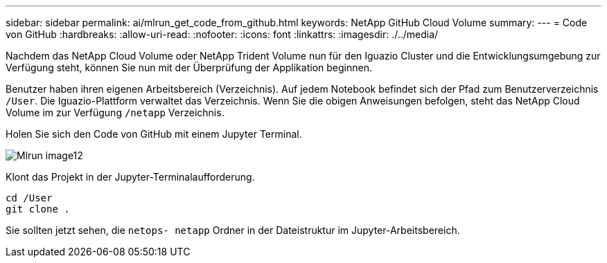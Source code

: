 ---
sidebar: sidebar 
permalink: ai/mlrun_get_code_from_github.html 
keywords: NetApp GitHub Cloud Volume 
summary:  
---
= Code von GitHub
:hardbreaks:
:allow-uri-read: 
:nofooter: 
:icons: font
:linkattrs: 
:imagesdir: ./../media/


[role="lead"]
Nachdem das NetApp Cloud Volume oder NetApp Trident Volume nun für den Iguazio Cluster und die Entwicklungsumgebung zur Verfügung steht, können Sie nun mit der Überprüfung der Applikation beginnen.

Benutzer haben ihren eigenen Arbeitsbereich (Verzeichnis). Auf jedem Notebook befindet sich der Pfad zum Benutzerverzeichnis `/User`. Die Iguazio-Plattform verwaltet das Verzeichnis. Wenn Sie die obigen Anweisungen befolgen, steht das NetApp Cloud Volume im zur Verfügung `/netapp` Verzeichnis.

Holen Sie sich den Code von GitHub mit einem Jupyter Terminal.

image::mlrun_image12.png[Mlrun image12]

Klont das Projekt in der Jupyter-Terminalaufforderung.

....
cd /User
git clone .
....
Sie sollten jetzt sehen, die `netops- netapp` Ordner in der Dateistruktur im Jupyter-Arbeitsbereich.
